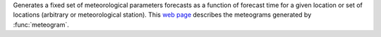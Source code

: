 Generates a fixed set of meteorological parameters forecasts as a function of forecast time for a given location or set of locations (arbitrary or meteorological station). This `web page <http://www.ecmwf.int/en/forecasts/charts/medium/ens-meteograms>`_ describes the meteograms generated by :func:`meteogram`.
